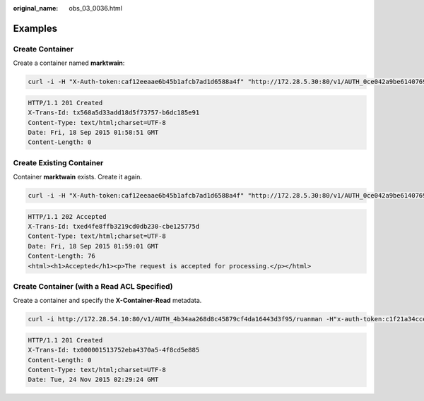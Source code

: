 :original_name: obs_03_0036.html

.. _obs_03_0036:

Examples
========

Create Container
----------------

Create a container named **marktwain**:

.. code-block:: text

   curl -i -H "X-Auth-token:caf12eeaae6b45b1afcb7ad1d6588a4f" "http://172.28.5.30:80/v1/AUTH_0ce042a9be6140769b12c1001d41bcf9/marktwain" -X PUT

.. code-block::

   HTTP/1.1 201 Created
   X-Trans-Id: tx568a5d33add18d5f73757-b6dc185e91
   Content-Type: text/html;charset=UTF-8
   Date: Fri, 18 Sep 2015 01:58:51 GMT
   Content-Length: 0

Create Existing Container
-------------------------

Container **marktwain** exists. Create it again.

.. code-block:: text

   curl -i -H "X-Auth-token:caf12eeaae6b45b1afcb7ad1d6588a4f" "http://172.28.5.30:80/v1/AUTH_0ce042a9be6140769b12c1001d41bcf9/marktwain" -X PUT

.. code-block::

   HTTP/1.1 202 Accepted
   X-Trans-Id: txed4fe8ffb3219cd0db230-cbe125775d
   Content-Type: text/html;charset=UTF-8
   Date: Fri, 18 Sep 2015 01:59:01 GMT
   Content-Length: 76
   <html><h1>Accepted</h1><p>The request is accepted for processing.</p></html>

Create Container (with a Read ACL Specified)
--------------------------------------------

Create a container and specify the **X-Container-Read** metadata.

.. code-block:: text

   curl -i http://172.28.54.10:80/v1/AUTH_4b34aa268d8c45879cf4da16443d3f95/ruanman -H"x-auth-token:c1f21a34cce442efbd4957018263cc2c" -H"x-container-read:.r:*" -X PUT

.. code-block::

   HTTP/1.1 201 Created
   X-Trans-Id: tx000001513752eba4370a5-4f8cd5e885
   Content-Length: 0
   Content-Type: text/html;charset=UTF-8
   Date: Tue, 24 Nov 2015 02:29:24 GMT
